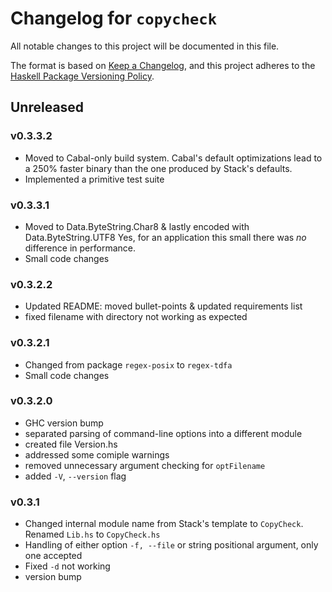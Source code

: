 * Changelog for =copycheck=

All notable changes to this project will be documented in this file.

The format is based on [[https://keepachangelog.com/en/1.0.0/][Keep a Changelog]], and this project adheres to the
[[https://pvp.haskell.org/][Haskell Package Versioning Policy]].

** Unreleased

*** v0.3.3.2
- Moved to Cabal-only build system. Cabal's default optimizations lead
  to a 250% faster binary than the one produced by Stack's defaults.
- Implemented a primitive test suite
# [2022-12-29 Thu 05:29:14 -03]

*** v0.3.3.1
- Moved to Data.ByteString.Char8 & lastly encoded with Data.ByteString.UTF8
  Yes, for an application this small there was /no/ difference in performance.
- Small code changes

# [2022-12-28 Wed 12:57:22 -03]

*** v0.3.2.2
- Updated README: moved bullet-points & updated requirements list
- fixed filename with directory not working as expected

# [2022-12-28 Wed 03:32:38 -03]

*** v0.3.2.1
- Changed from package =regex-posix= to =regex-tdfa=
- Small code changes

*** v0.3.2.0
- GHC version bump
- separated parsing of command-line options into a different module
- created file Version.hs
- addressed some comiple warnings
- removed unnecessary argument checking for =optFilename=
- added =-V=, =--version= flag

*** v0.3.1
- Changed internal module name from Stack's template to =CopyCheck=.
  Renamed =Lib.hs= to =CopyCheck.hs=
- Handling of either option =-f, --file= or string positional argument,
  only one accepted
- Fixed =-d= not working
- version bump
